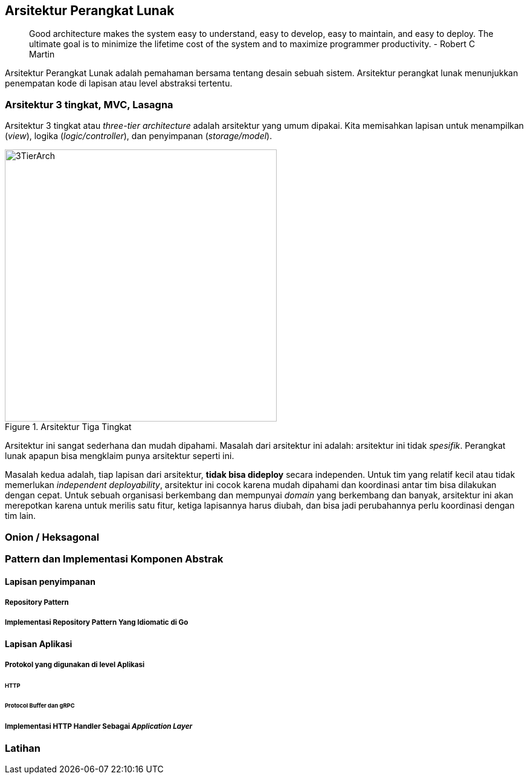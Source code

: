 == Arsitektur Perangkat Lunak

> Good architecture makes the system easy to understand, easy to develop, easy to maintain, and easy
> to deploy. The ultimate goal is to minimize the lifetime cost of the system and to maximize
> programmer productivity. - Robert C Martin

Arsitektur Perangkat Lunak adalah pemahaman bersama tentang desain sebuah sistem. Arsitektur
perangkat lunak menunjukkan penempatan kode di lapisan atau level abstraksi tertentu.

=== Arsitektur 3 tingkat, MVC, Lasagna

Arsitektur 3 tingkat atau __three-tier architecture__ adalah arsitektur yang umum dipakai. Kita
memisahkan lapisan untuk menampilkan (__view__), logika (__logic/controller__), dan penyimpanan
(__storage/model__).

[.float-group]
--
[.left]
.Arsitektur Tiga Tingkat
image::three-tier-arch.svg[3TierArch,450]

Arsitektur ini sangat sederhana dan mudah dipahami. Masalah dari arsitektur ini adalah:
arsitektur ini tidak __spesifik__. Perangkat lunak apapun bisa mengklaim punya arsitektur seperti
ini.

Masalah kedua adalah, tiap lapisan dari arsitektur, **tidak bisa dideploy** secara independen. Untuk
tim yang relatif kecil atau tidak memerlukan __independent deployability__, arsitektur ini cocok
karena mudah dipahami dan koordinasi antar tim bisa dilakukan dengan cepat. Untuk sebuah
organisasi berkembang dan mempunyai __domain__ yang berkembang dan banyak, arsitektur ini akan
merepotkan karena untuk merilis satu fitur, ketiga lapisannya harus diubah, dan bisa jadi
perubahannya perlu koordinasi dengan tim lain. 
--

=== Onion / Heksagonal

=== Pattern dan Implementasi Komponen Abstrak

==== Lapisan penyimpanan

===== Repository Pattern

===== Implementasi Repository Pattern Yang Idiomatic di Go

==== Lapisan Aplikasi

===== Protokol yang digunakan di level Aplikasi

====== HTTP

====== Protocol Buffer dan gRPC

===== Implementasi HTTP Handler Sebagai __Application Layer__


=== Latihan

